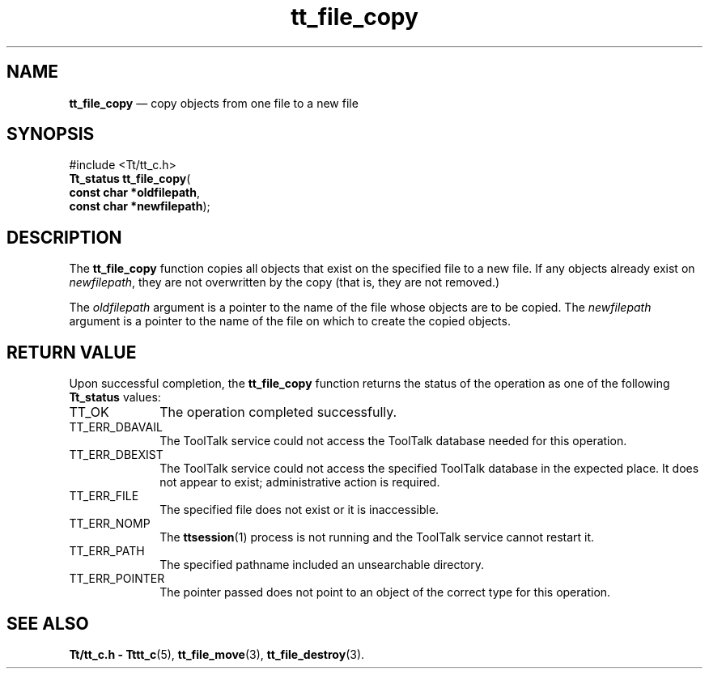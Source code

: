 '\" t
...\" fil_copy.sgm /main/5 1996/08/30 12:46:11 rws $
...\" fil_copy.sgm /main/5 1996/08/30 12:46:11 rws $-->
.de P!
.fl
\!!1 setgray
.fl
\\&.\"
.fl
\!!0 setgray
.fl			\" force out current output buffer
\!!save /psv exch def currentpoint translate 0 0 moveto
\!!/showpage{}def
.fl			\" prolog
.sy sed -e 's/^/!/' \\$1\" bring in postscript file
\!!psv restore
.
.de pF
.ie     \\*(f1 .ds f1 \\n(.f
.el .ie \\*(f2 .ds f2 \\n(.f
.el .ie \\*(f3 .ds f3 \\n(.f
.el .ie \\*(f4 .ds f4 \\n(.f
.el .tm ? font overflow
.ft \\$1
..
.de fP
.ie     !\\*(f4 \{\
.	ft \\*(f4
.	ds f4\"
'	br \}
.el .ie !\\*(f3 \{\
.	ft \\*(f3
.	ds f3\"
'	br \}
.el .ie !\\*(f2 \{\
.	ft \\*(f2
.	ds f2\"
'	br \}
.el .ie !\\*(f1 \{\
.	ft \\*(f1
.	ds f1\"
'	br \}
.el .tm ? font underflow
..
.ds f1\"
.ds f2\"
.ds f3\"
.ds f4\"
.ta 8n 16n 24n 32n 40n 48n 56n 64n 72n 
.TH "tt_file_copy" "library call"
.SH "NAME"
\fBtt_file_copy\fP \(em copy objects from one file to a new file
.SH "SYNOPSIS"
.PP
.nf
#include <Tt/tt_c\&.h>
\fBTt_status \fBtt_file_copy\fP\fR(
\fBconst char *\fBoldfilepath\fR\fR,
\fBconst char *\fBnewfilepath\fR\fR);
.fi
.SH "DESCRIPTION"
.PP
The
\fBtt_file_copy\fP function
copies all objects that exist on the specified file to a new file\&.
If any objects already exist on
\fInewfilepath\fP, they are not overwritten by
the copy (that is, they are not removed\&.)
.PP
The
\fIoldfilepath\fP argument is a pointer to the name of the file whose objects are to be copied\&.
The
\fInewfilepath\fP argument is a pointer to the name of the file on which to create
the copied objects\&.
.SH "RETURN VALUE"
.PP
Upon successful completion, the
\fBtt_file_copy\fP function returns the status of the operation as one of the following
\fBTt_status\fR values:
.IP "TT_OK" 10
The operation completed successfully\&.
.IP "TT_ERR_DBAVAIL" 10
The ToolTalk service could not access the
ToolTalk database needed for this operation\&.
.IP "TT_ERR_DBEXIST" 10
The ToolTalk service could not access the
specified ToolTalk database in the expected place\&.
It does not appear to exist; administrative action is required\&.
.IP "TT_ERR_FILE" 10
The specified file does not exist or it is inaccessible\&.
.IP "TT_ERR_NOMP" 10
The
\fBttsession\fP(1) process is not running and the ToolTalk service cannot restart it\&.
.IP "TT_ERR_PATH" 10
The specified pathname included an unsearchable directory\&.
.IP "TT_ERR_POINTER" 10
The pointer passed does not point to an object of
the correct type for this operation\&.
.SH "SEE ALSO"
.PP
\fBTt/tt_c\&.h - Tttt_c\fP(5), \fBtt_file_move\fP(3), \fBtt_file_destroy\fP(3)\&.
...\" created by instant / docbook-to-man, Sun 02 Sep 2012, 09:40
